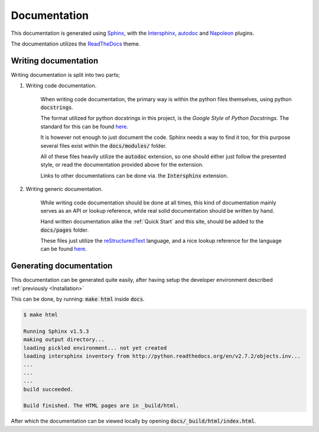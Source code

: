 =============
Documentation
=============
This documentation is generated using Sphinx_, with the Intersphinx_, autodoc_
and Napoleon_ plugins.

The documentation utilizes the ReadTheDocs_ theme.

.. _Sphinx: http://www.sphinx-doc.org/en/stable/
.. _Intersphinx: http://www.sphinx-doc.org/en/stable/ext/intersphinx.html
.. _autodoc: http://www.sphinx-doc.org/en/stable/ext/autodoc.html
.. _Napoleon: http://sphinxcontrib-napoleon.readthedocs.io/en/latest/index.html
.. _ReadTheDocs: https://github.com/rtfd/sphinx_rtd_theme

Writing documentation
---------------------
Writing documentation is split into two parts;

#. Writing code documentation.
   
    When writing code documentation, the primary way is within the python files
    themselves, using python :code:`docstrings`.
    
    The format utilized for python docstrings in this project, is the
    `Google Style` of `Python Docstrings`. The standard for this can be found
    `here`__.

    It is however not enough to just document the code. Sphinx needs a way to
    find it too, for this purpose several files exist within the
    :code:`docs/modules/` folder.

    All of these files heavily utilize the :code:`autodoc` extension, so one
    should either just follow the presented style, or read the documentation
    provided above for the extension.

    Links to other documentations can be done via. the :code:`Intersphinx`
    extension.

    .. _GoogleStyle: http://sphinxcontrib-napoleon.readthedocs.io/en/latest/example_google.html
    __ GoogleStyle_

#. Writing generic documentation.

    While writing code documentation should be done at all times, this kind of
    documentation mainly serves as an API or lookup reference, while real solid
    documentation should be written by hand.

    Hand written documentation alike the :ref:`Quick Start` and this site,
    should be added to the :code:`docs/pages` folder.

    These files just utilize the reStructuredText_ language, and a nice lookup
    reference for the language can be found `here`__.

    .. _reStructuredText: http://docutils.sourceforge.net/rst.html
    .. _SphinxReST: http://www.sphinx-doc.org/en/stable/rest.html
    __ SphinxReST_

Generating documentation
------------------------
This documentation can be generated quite easily, after having setup the
developer environment described :ref:`previously <Installation>`

This can be done, by running: :code:`make html` inside :code:`docs`.

.. code:: console

    $ make html

    Running Sphinx v1.5.3
    making output directory...
    loading pickled environment... not yet created
    loading intersphinx inventory from http://python.readthedocs.org/en/v2.7.2/objects.inv...
    ...
    ...
    ...
    build succeeded.

    Build finished. The HTML pages are in _build/html.

After which the documentation can be viewed locally by opening
:code:`docs/_build/html/index.html`.

